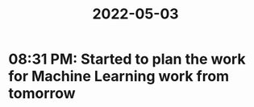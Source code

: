 :PROPERTIES:
:ID:       f0a222c1-c9f3-4bb5-83ee-c3f40457e7f1
:END:
#+title: 2022-05-03
* 08:31 PM: Started to plan the work for Machine Learning work from tomorrow
